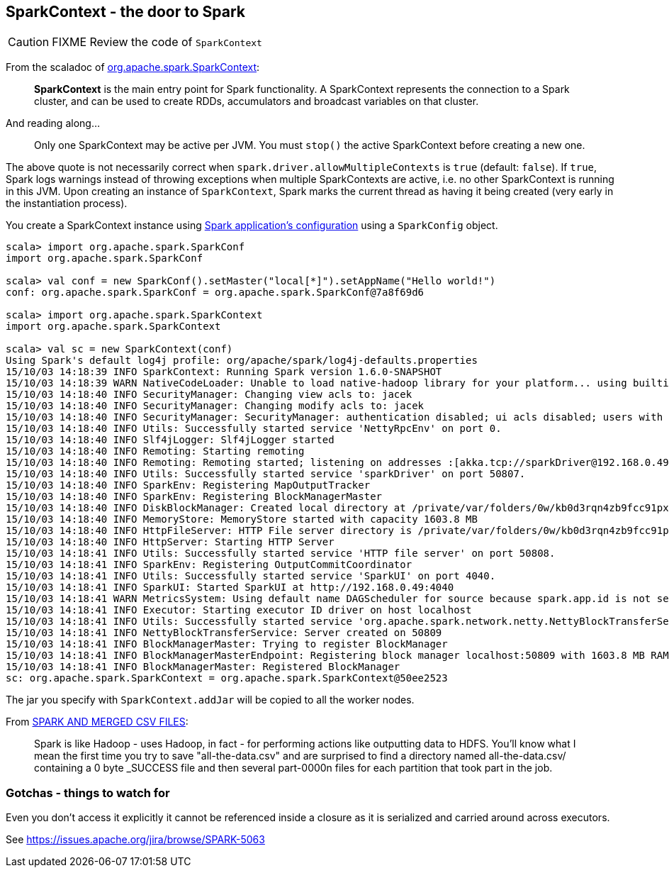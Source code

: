 == SparkContext - the door to Spark

CAUTION: FIXME Review the code of `SparkContext`

From the scaladoc of  http://spark.apache.org/docs/latest/api/scala/index.html#org.apache.spark.SparkContext[org.apache.spark.SparkContext]:

> *SparkContext* is the main entry point for Spark functionality.
> A SparkContext represents the connection to a Spark cluster,
> and can be used to create RDDs, accumulators and broadcast variables on that cluster.

And reading along...

> Only one SparkContext may be active per JVM. You must `stop()` the active SparkContext before creating a new one.

The above quote is not necessarily correct when `spark.driver.allowMultipleContexts` is `true` (default: `false`). If `true`, Spark logs warnings instead of throwing exceptions when multiple SparkContexts are active, i.e. no other SparkContext is running in this JVM. Upon creating an instance of `SparkContext`, Spark marks the current thread as having it being created (very early in the instantiation process).

You create a SparkContext instance using link:spark-app-configuration.adoc[Spark application's configuration] using a `SparkConfig` object.

```
scala> import org.apache.spark.SparkConf
import org.apache.spark.SparkConf

scala> val conf = new SparkConf().setMaster("local[*]").setAppName("Hello world!")
conf: org.apache.spark.SparkConf = org.apache.spark.SparkConf@7a8f69d6

scala> import org.apache.spark.SparkContext
import org.apache.spark.SparkContext

scala> val sc = new SparkContext(conf)
Using Spark's default log4j profile: org/apache/spark/log4j-defaults.properties
15/10/03 14:18:39 INFO SparkContext: Running Spark version 1.6.0-SNAPSHOT
15/10/03 14:18:39 WARN NativeCodeLoader: Unable to load native-hadoop library for your platform... using builtin-java classes where applicable
15/10/03 14:18:40 INFO SecurityManager: Changing view acls to: jacek
15/10/03 14:18:40 INFO SecurityManager: Changing modify acls to: jacek
15/10/03 14:18:40 INFO SecurityManager: SecurityManager: authentication disabled; ui acls disabled; users with view permissions: Set(jacek); users with modify permissions: Set(jacek)
15/10/03 14:18:40 INFO Utils: Successfully started service 'NettyRpcEnv' on port 0.
15/10/03 14:18:40 INFO Slf4jLogger: Slf4jLogger started
15/10/03 14:18:40 INFO Remoting: Starting remoting
15/10/03 14:18:40 INFO Remoting: Remoting started; listening on addresses :[akka.tcp://sparkDriver@192.168.0.49:50807]
15/10/03 14:18:40 INFO Utils: Successfully started service 'sparkDriver' on port 50807.
15/10/03 14:18:40 INFO SparkEnv: Registering MapOutputTracker
15/10/03 14:18:40 INFO SparkEnv: Registering BlockManagerMaster
15/10/03 14:18:40 INFO DiskBlockManager: Created local directory at /private/var/folders/0w/kb0d3rqn4zb9fcc91pxhgn8w0000gn/T/blockmgr-599169dd-38c3-41ce-acfd-d8325872c230
15/10/03 14:18:40 INFO MemoryStore: MemoryStore started with capacity 1603.8 MB
15/10/03 14:18:40 INFO HttpFileServer: HTTP File server directory is /private/var/folders/0w/kb0d3rqn4zb9fcc91pxhgn8w0000gn/T/spark-d980bce1-8a80-4ee6-a4ce-a2ace38a68e9/httpd-811f1b57-1fe3-48e7-8d6c-6240cc1633b3
15/10/03 14:18:40 INFO HttpServer: Starting HTTP Server
15/10/03 14:18:41 INFO Utils: Successfully started service 'HTTP file server' on port 50808.
15/10/03 14:18:41 INFO SparkEnv: Registering OutputCommitCoordinator
15/10/03 14:18:41 INFO Utils: Successfully started service 'SparkUI' on port 4040.
15/10/03 14:18:41 INFO SparkUI: Started SparkUI at http://192.168.0.49:4040
15/10/03 14:18:41 WARN MetricsSystem: Using default name DAGScheduler for source because spark.app.id is not set.
15/10/03 14:18:41 INFO Executor: Starting executor ID driver on host localhost
15/10/03 14:18:41 INFO Utils: Successfully started service 'org.apache.spark.network.netty.NettyBlockTransferService' on port 50809.
15/10/03 14:18:41 INFO NettyBlockTransferService: Server created on 50809
15/10/03 14:18:41 INFO BlockManagerMaster: Trying to register BlockManager
15/10/03 14:18:41 INFO BlockManagerMasterEndpoint: Registering block manager localhost:50809 with 1603.8 MB RAM, BlockManagerId(driver, localhost, 50809)
15/10/03 14:18:41 INFO BlockManagerMaster: Registered BlockManager
sc: org.apache.spark.SparkContext = org.apache.spark.SparkContext@50ee2523
```

The jar you specify with `SparkContext.addJar` will be copied to all the worker nodes.

From http://deploymentzone.com/2015/01/30/spark-and-merged-csv-files/[SPARK AND MERGED CSV FILES]:

> Spark is like Hadoop - uses Hadoop, in fact - for performing actions like outputting data to HDFS. You'll know what I mean the first time you try to save "all-the-data.csv" and are surprised to find a directory named all-the-data.csv/ containing a 0 byte _SUCCESS file and then several part-0000n files for each partition that took part in the job.

=== Gotchas - things to watch for

Even you don't access it explicitly it cannot be referenced inside a closure as it is serialized and carried around across executors.

See https://issues.apache.org/jira/browse/SPARK-5063

